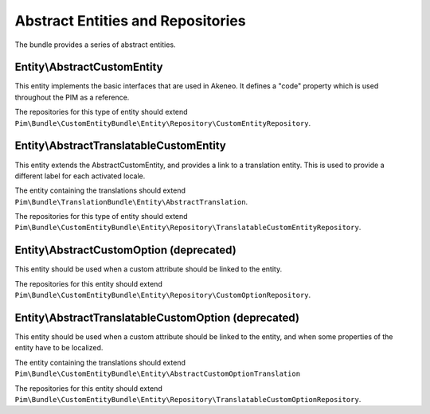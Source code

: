 Abstract Entities and Repositories
==================================

The bundle provides a series of abstract entities.

Entity\\AbstractCustomEntity
----------------------------

This entity implements the basic interfaces that are used in Akeneo. It defines a "code" property which is
used throughout the PIM as a reference.

The repositories for this type of entity should extend
``Pim\Bundle\CustomEntityBundle\Entity\Repository\CustomEntityRepository``.


Entity\\AbstractTranslatableCustomEntity
----------------------------------------

This entity extends the AbstractCustomEntity, and provides a link to a translation entity. This is used
to provide a different label for each activated locale.

The entity containing the translations should extend ``Pim\Bundle\TranslationBundle\Entity\AbstractTranslation``.

The repositories for this type of entity should extend
``Pim\Bundle\CustomEntityBundle\Entity\Repository\TranslatableCustomEntityRepository``.

Entity\\AbstractCustomOption (deprecated)
-----------------------------------------

This entity should be used when a custom attribute should be linked to the entity.

The repositories for this entity should extend
``Pim\Bundle\CustomEntityBundle\Entity\Repository\CustomOptionRepository``.


Entity\\AbstractTranslatableCustomOption (deprecated)
-----------------------------------------------------

This entity should be used when a custom attribute should be linked to the entity, and when some properties of the entity
have to be localized.

The entity containing the translations should extend
``Pim\Bundle\CustomEntityBundle\Entity\AbstractCustomOptionTranslation``

The repositories for this entity should extend
``Pim\Bundle\CustomEntityBundle\Entity\Repository\TranslatableCustomOptionRepository``.
